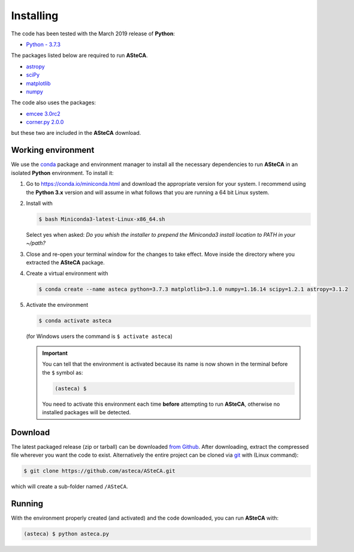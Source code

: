 .. _sect-requirements:

Installing
==========

The code has been tested with the March 2019 release of **Python**:

-  `Python - 3.7.3`_

The packages listed below are required to run **ASteCA**.

-  `astropy`_
-  `sciPy`_
-  `matplotlib`_
-  `numpy`_

The code also uses the packages:

- `emcee 3.0rc2`_
- `corner.py 2.0.0`_

but these two are included in the **ASteCA** download.


.. _sect-anaconda:

Working environment
-------------------

We use the `conda`_ package and environment manager to install all the necessary
dependencies to run **ASteCA** in an isolated **Python** environment. To install
it:

1. Go to https://conda.io/miniconda.html and download the appropriate version
   for your system. I recommend using the **Python 3.x** version and will assume
   in what follows that you are running a 64 bit Linux system.
2. Install with 

   .. code-block:: bash

     $ bash Miniconda3-latest-Linux-x86_64.sh

   Select yes when asked: *Do you whish the installer to prepend the Miniconda3
   install location to PATH in your ~/path?*
3. Close and re-open your terminal window for the changes to take effect. Move
   inside the directory where you extracted the **ASteCA** package.
4. Create a virtual environment with

   .. code-block:: bash

     $ conda create --name asteca python=3.7.3 matplotlib=3.1.0 numpy=1.16.14 scipy=1.2.1 astropy=3.1.2

5. Activate the environment

   .. code-block:: bash

    $ conda activate asteca

   (for Windows users the command is ``$ activate asteca``)

   .. important::

     You can tell that the environment is activated because its name is now
     shown in the terminal before the ``$`` symbol as:

     .. code-block:: bash

      (asteca) $

     You need to activate this environment each time **before** attempting to
     run **ASteCA**, otherwise no installed packages will be detected.


Download
--------

The latest packaged release (zip or tarball) can be downloaded `from Github`_.
After downloading, extract the compressed file wherever you want
the code to exist. Alternatively the entire project can be cloned via `git`_
with (Linux command):

.. code-block:: bash

    $ git clone https://github.com/asteca/ASteCA.git

which will create a sub-folder named ``/ASteCA``.


Running
-------

With the environment properly created (and activated) and the code downloaded,
you can run **ASteCA** with:

.. code-block:: bash

 (asteca) $ python asteca.py


.. _Python - 3.7.3: https://www.python.org/downloads/
.. _conda: https://conda.io/docs/index.html
.. _numpy: http://www.numpy.org/
.. _matplotlib: http://matplotlib.org/
.. _sciPy: http://www.scipy.org/
.. _astropy: http://www.astropy.org/
.. _from Github: https://github.com/Gabriel-p/asteca/releases
.. _git: http://git-scm.com/
.. _emcee 3.0rc2: https://github.com/dfm/emcee/releases/tag/v3.0rc2
.. _corner.py 2.0.0: https://corner.readthedocs.io/en/latest/
